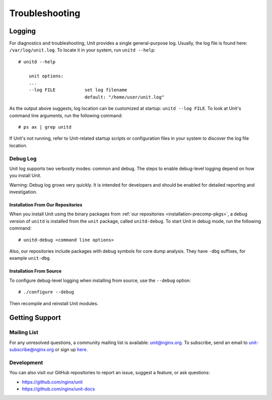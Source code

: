 
.. highlight:: none

###############
Troubleshooting
###############

Logging
=======

For diagnostics and troubleshooting, Unit provides a single general-purpose
log.  Usually, the log file is found here: ``/var/log/unit.log``.  To locate
it in your system, run ``unitd --help``::

    # unitd --help

        unit options:
        ...
        --log FILE           set log filename
                             default: "/home/user/unit.log"

As the output above suggests, log location can be customized at startup:
``unitd --log FILE``.  To look at Unit's command line arguments, run the
following command::

    # ps ax | grep unitd

If Unit's not running, refer to Unit-related startup scripts or configuration
files in your system to discover the log file location.

.. _troubleshooting-dbg-log:

Debug Log
---------

Unit log supports two verbosity modes: common and debug.  The steps
to enable debug-level logging depend on how you install Unit.

Warning: Debug log grows very quickly.  It is intended for developers and
should be enabled for detailed reporting and investigation.

Installation From Our Repositories
**********************************

When you install Unit using the binary packages from :ref:`our repositories
<installation-precomp-pkgs>`, a debug version of ``unitd`` is installed from
the ``unit`` package, called ``unitd-debug``.  To start Unit in debug mode,
run the following command::

    # unitd-debug <command line options>

Also, our repositories include packages with debug symbols for core dump
analysis.  They have ``-dbg`` suffixes, for example ``unit-dbg``.

Installation From Source
************************

To configure debug-level logging when installing from source, use the
``--debug`` option::

    # ./configure --debug

Then recompile and reinstall Unit modules.

Getting Support
===============

Mailing List
------------

For any unresolved questions, a community mailing list is available:
unit@nginx.org.  To subscribe, send an email to unit-subscribe@nginx.org or
sign up `here <https://mailman.nginx.org/mailman/listinfo/unit>`_.

Development
-----------

You can also visit our GitHub repositories to report an issue, suggest a
feature, or ask questions:

* https://github.com/nginx/unit
* https://github.com/nginx/unit-docs

